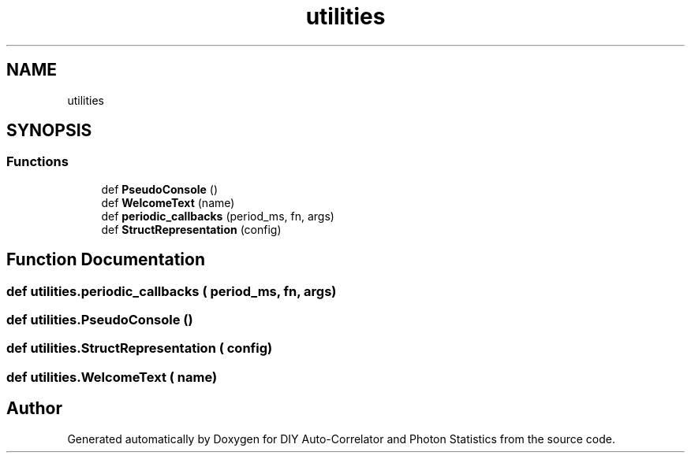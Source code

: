 .TH "utilities" 3 "Thu Oct 14 2021" "Version 1.0" "DIY Auto-Correlator and Photon Statistics" \" -*- nroff -*-
.ad l
.nh
.SH NAME
utilities
.SH SYNOPSIS
.br
.PP
.SS "Functions"

.in +1c
.ti -1c
.RI "def \fBPseudoConsole\fP ()"
.br
.ti -1c
.RI "def \fBWelcomeText\fP (name)"
.br
.ti -1c
.RI "def \fBperiodic_callbacks\fP (period_ms, fn, args)"
.br
.ti -1c
.RI "def \fBStructRepresentation\fP (config)"
.br
.in -1c
.SH "Function Documentation"
.PP 
.SS "def utilities\&.periodic_callbacks ( period_ms,  fn,  args)"

.SS "def utilities\&.PseudoConsole ()"

.SS "def utilities\&.StructRepresentation ( config)"

.SS "def utilities\&.WelcomeText ( name)"

.SH "Author"
.PP 
Generated automatically by Doxygen for DIY Auto-Correlator and Photon Statistics from the source code\&.
